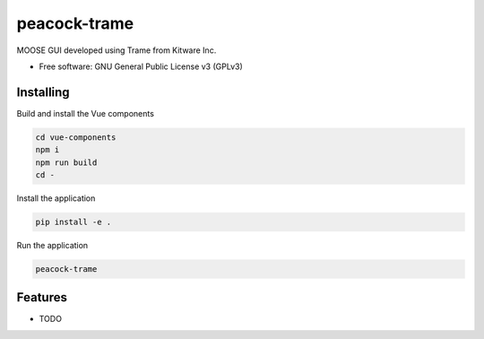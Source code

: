 =============
peacock-trame
=============

MOOSE GUI developed using Trame from Kitware Inc.


* Free software: GNU General Public License v3 (GPLv3)


Installing
----------
Build and install the Vue components

.. code-block:: console

    cd vue-components
    npm i
    npm run build
    cd -

Install the application

.. code-block:: console

    pip install -e .


Run the application

.. code-block:: console

    peacock-trame

Features
--------

* TODO

